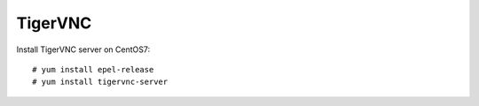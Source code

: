 TigerVNC
========

Install TigerVNC server on CentOS7:

::

    # yum install epel-release
    # yum install tigervnc-server
